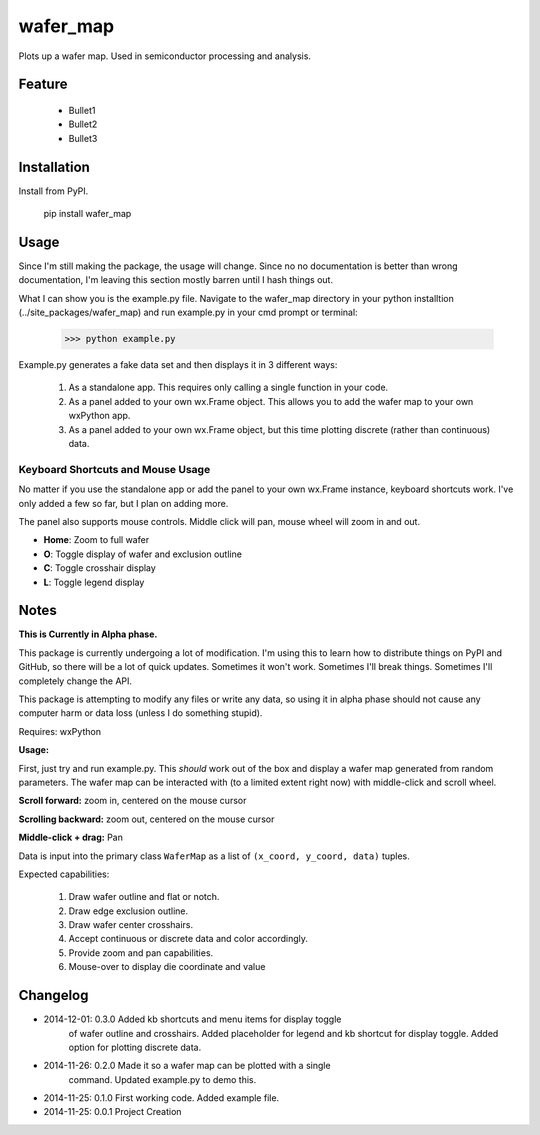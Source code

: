 =========
wafer_map
=========

Plots up a wafer map. Used in semiconductor processing and analysis.


Feature
=======

  - Bullet1

  - Bullet2

  - Bullet3


Installation
============

Install from PyPI.

    pip install wafer_map


Usage
=====

Since I'm still making the package, the usage will change. Since no
no documentation is better than wrong documentation, I'm leaving this section
mostly barren until I hash things out.

What I can show you is the example.py file. Navigate to the wafer_map
directory in your python installtion (../site_packages/wafer_map) and
run example.py in your cmd prompt or terminal:

    >>> python example.py

Example.py generates a fake data set and then displays it in 3 different ways:

  1. As a standalone app. This requires only calling a single function in
     your code.

  2. As a panel added to your own wx.Frame object. This allows you to add
     the wafer map to your own wxPython app.

  3. As a panel added to your own wx.Frame object, but this time plotting
     discrete (rather than continuous) data.

Keyboard Shortcuts and Mouse Usage
----------------------------------

No matter if you use the standalone app or add the panel to your own wx.Frame
instance, keyboard shortcuts work. I've only added a few so far, but I plan
on adding more.

The panel also supports mouse controls. Middle click will pan, mouse wheel
will zoom in and out.

- **Home**: Zoom to full wafer

- **O**: Toggle display of wafer and exclusion outline

- **C**: Toggle crosshair display

- **L**: Toggle legend display


Notes
=====

**This is Currently in Alpha phase.**

This package is currently undergoing a lot of modification. I'm using this
to learn how to distribute things on PyPI and GitHub, so there will be a
lot of quick updates. Sometimes it won't work. Sometimes I'll break things.
Sometimes I'll completely change the API.

This package is attempting to modify any files or write any data, so using
it in alpha phase should not cause any computer harm or data loss (unless I
do something stupid).

Requires: wxPython

**Usage:**

First, just try and run example.py. This *should* work out of the box and display a wafer map generated from random parameters. The wafer map can be interacted with (to a limited extent right now) with middle-click and scroll wheel.

**Scroll forward:** zoom in, centered on the mouse cursor

**Scrolling backward:** zoom out, centered on the mouse cursor

**Middle-click + drag:** Pan

Data is input into the primary class ``WaferMap`` as a list of ``(x_coord, y_coord, data)`` tuples.


Expected capabilities:

    1. Draw wafer outline and flat or notch.
    2. Draw edge exclusion outline.
    3. Draw wafer center crosshairs.
    4. Accept continuous or discrete data and color accordingly.
    5. Provide zoom and pan capabilities.
    6. Mouse-over to display die coordinate and value


Changelog
=========

* 2014-12-01: 0.3.0   Added kb shortcuts and menu items for display toggle
                      of wafer outline and crosshairs. Added placeholder
                      for legend and kb shortcut for display toggle.
                      Added option for plotting discrete data.
* 2014-11-26: 0.2.0   Made it so a wafer map can be plotted with a single
                      command. Updated example.py to demo this.
* 2014-11-25: 0.1.0   First working code. Added example file.
* 2014-11-25: 0.0.1   Project Creation

